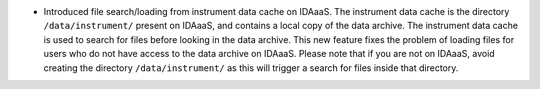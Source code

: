 - Introduced file search/loading from instrument data cache on IDAaaS.
  The instrument data cache is the directory ``/data/instrument/`` present on IDAaaS, and contains a local copy of the data archive.
  The instrument data cache is used to search for files before looking in the data archive.
  This new feature fixes the problem of loading files for users who do not have access to the data archive on IDAaaS.
  Please note that if you are not on IDAaaS, avoid creating the directory ``/data/instrument/`` as this will trigger a search for files inside that directory.
